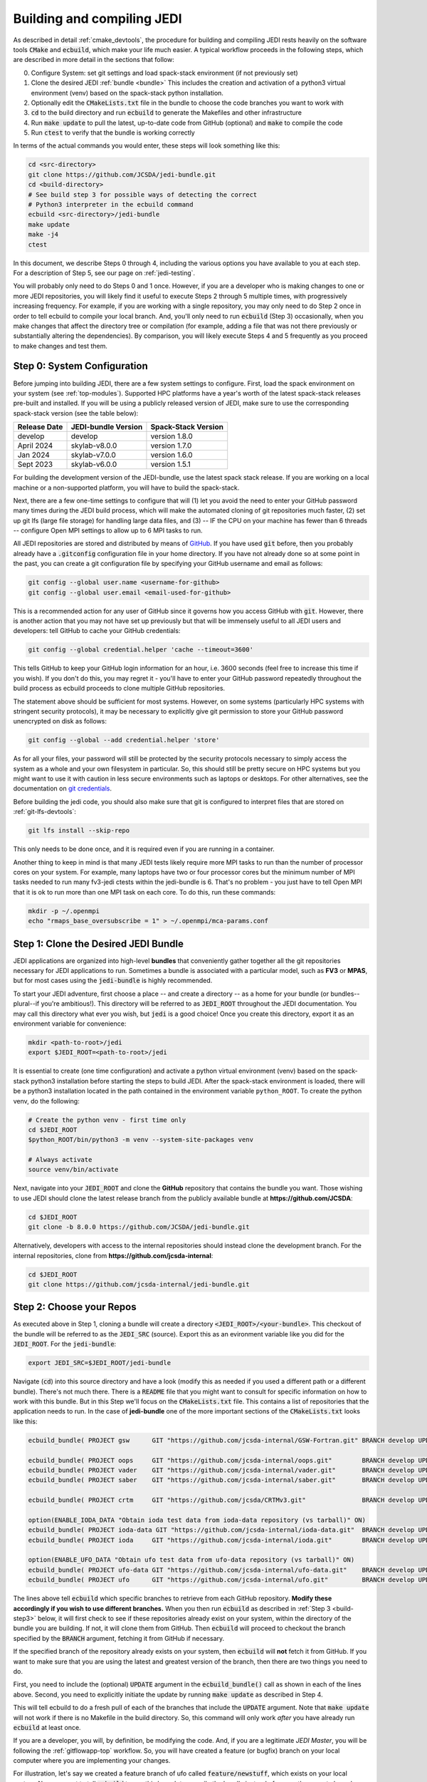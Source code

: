 .. _build-jedi:

Building and compiling JEDI
=============================

As described in detail :ref:`cmake_devtools`, the procedure for building and compiling JEDI rests heavily on the software tools :code:`CMake` and :code:`ecbuild`, which make your life much easier.  A typical workflow proceeds in the following steps, which are described in more detail in the sections that follow:

0. Configure System: set git settings and load spack-stack environment (if not previously set)
1. Clone the desired JEDI :ref:`bundle <bundle>`
   This includes the creation and activation of a python3 virtual environment (venv) based on the spack-stack python installation.
2. Optionally edit the :code:`CMakeLists.txt` file in the bundle to choose the code branches you want to work with
3. :code:`cd` to the build directory and run :code:`ecbuild` to generate the Makefiles and other infrastructure
4. Run :code:`make update` to pull the latest, up-to-date code from GitHub (optional) and :code:`make` to compile the code
5. Run :code:`ctest` to verify that the bundle is working correctly

In terms of the actual commands you would enter, these steps will look something like this:

.. code-block:: bash

    cd <src-directory>
    git clone https://github.com/JCSDA/jedi-bundle.git
    cd <build-directory>
    # See build step 3 for possible ways of detecting the correct
    # Python3 interpreter in the ecbuild command
    ecbuild <src-directory>/jedi-bundle
    make update
    make -j4
    ctest

In this document, we describe Steps 0 through 4, including the various options you have available to you at each step.  For a description of Step 5, see our page on :ref:`jedi-testing`.

You will probably only need to do Steps 0 and 1 once.  However, if you are a developer who is making changes to one or more JEDI repositories, you will likely find it useful to execute Steps 2 through 5 multiple times, with progressively increasing frequency.  For example, if you are working with a single repository, you may only need to do Step 2 once in order to tell ecbuild to compile your local branch.  And, you'll only need to run :code:`ecbuild` (Step 3) occasionally, when you make changes that affect the directory tree or compilation (for example, adding a file that was not there previously or substantially altering the dependencies).  By comparison, you will likely execute Steps 4 and 5 frequently as you proceed to make changes and test them.

.. _git-config:

Step 0: System Configuration
----------------------------

Before jumping into building JEDI, there are a few system settings to configure. First, load the spack environment on your system (see :ref:`top-modules`). Supported HPC platforms have a year's worth of the latest spack-stack releases pre-built and installed. If you will be using a publicly released version of JEDI, make sure to use the corresponding spack-stack version (see the table below):

+--------------+---------------------+---------------------+
| Release Date | JEDI-bundle Version | Spack-Stack Version |
+==============+=====================+=====================+
| develop      | develop             | version 1.8.0       |
+--------------+---------------------+---------------------+
| April 2024   | skylab-v8.0.0       | version 1.7.0       |
+--------------+---------------------+---------------------+
| Jan 2024     | skylab-v7.0.0       | version 1.6.0       |
+--------------+---------------------+---------------------+
| Sept 2023    | skylab-v6.0.0       | version 1.5.1       |
+--------------+---------------------+---------------------+

For building the development version of the JEDI-bundle, use the latest spack stack release. If you are working on a local machine or a non-supported platform, you will have to build the spack-stack.

Next, there are a few one-time settings to configure that will (1) let you avoid the need to enter your GitHub password many times during the JEDI build process, which will make the automated cloning of git repositories much faster, (2) set up git lfs (large file storage) for handling large data files, and (3) -- IF the CPU on your machine has fewer than 6 threads -- configure Open MPI settings to allow up to 6 MPI tasks to run.

All JEDI repositories are stored and distributed by means of `GitHub <https://github.com>`_.   If you have used :code:`git` before, then you probably already have a :code:`.gitconfig` configuration file in your home directory.  If you have not already done so at some point in the past, you can create a git configuration file by specifying your GitHub username and email as follows:

.. code-block:: bash

   git config --global user.name <username-for-github>
   git config --global user.email <email-used-for-github>

This is a recommended action for any user of GitHub since it governs how you access GitHub with :code:`git`.  However, there is another action that you may not have set up previously but that will be immensely useful to all JEDI users and developers: tell GitHub to cache your GitHub credentials:

.. code-block:: bash

   git config --global credential.helper 'cache --timeout=3600'

This tells GitHub to keep your GitHub login information for an hour, i.e. 3600 seconds (feel free to increase this time if you wish).  If you don't do this, you may regret it - you'll have to enter your GitHub password repeatedly throughout the build process as ecbuild proceeds to clone multiple GitHub repositories.

The statement above should be sufficient for most systems.  However, on some systems (particularly HPC systems with stringent security protocols), it may be necessary to explicitly give git permission to store your GitHub password unencrypted on disk as follows:

.. code-block:: bash

    git config --global --add credential.helper 'store'

As for all your files, your password will still be protected by the security protocols necessary to simply access the system as a whole and your own filesystem in particular.  So, this should still be pretty secure on HPC systems but you might want to use it with caution in less secure environments such as laptops or desktops.  For other alternatives, see the documentation on `git credentials <https://git-scm.com/docs/gitcredentials>`_.

Before building the jedi code, you should also make sure that git is configured to interpret files that are stored on :ref:`git-lfs-devtools`:

.. code-block:: bash

    git lfs install --skip-repo

This only needs to be done once, and it is required even if you are running in a container.

Another thing to keep in mind is that many JEDI tests likely require more MPI tasks to run than the number of processor cores on your system.  For example, many laptops have two or four processor cores but the minimum number of MPI tasks needed to run many fv3-jedi ctests within the jedi-bundle is 6.  That's no problem - you just have to tell Open MPI that it is ok to run more than one MPI task on each core.  To do this, run these commands:

.. code-block:: bash

    mkdir -p ~/.openmpi
    echo "rmaps_base_oversubscribe = 1" > ~/.openmpi/mca-params.conf


.. _bundle:

Step 1: Clone the Desired JEDI Bundle
-------------------------------------

JEDI applications are organized into high-level **bundles** that conveniently gather together all the git repositories necessary for JEDI applications to run.  Sometimes a bundle is associated with a particular model, such as **FV3** or **MPAS**, but for most cases using the :code:`jedi-bundle` is highly recommended.


To start your JEDI adventure, first choose a place -- and create a directory -- as a home for your bundle (or bundles--plural--if you're ambitious!). This directory will be referred to as :code:`JEDI_ROOT` throughout the JEDI documentation. You may call this directory what ever you wish, but :code:`jedi` is a good choice! Once you create this directory, export it as an environment variable for convenience:

.. code-block:: bash

   mkdir <path-to-root>/jedi
   export $JEDI_ROOT=<path-to-root>/jedi

It is essential to create (one time configuration) and activate a python virtual environment (venv) based on the spack-stack python3 installation before starting the steps to build JEDI.
After the spack-stack environment is loaded, there will be a python3 installation located in the path contained in the environment variable ``python_ROOT``.
To create the python venv, do the following:

.. code-block:: bash

  # Create the python venv - first time only
  cd $JEDI_ROOT
  $python_ROOT/bin/python3 -m venv --system-site-packages venv

  # Always activate
  source venv/bin/activate

Next, navigate into your :code:`JEDI_ROOT` and clone the **GitHub** repository that contains the bundle you want. Those wishing to use JEDI should clone the latest release branch from the publicly available bundle at **https://github.com/JCSDA**:

.. code-block:: bash

   cd $JEDI_ROOT
   git clone -b 8.0.0 https://github.com/JCSDA/jedi-bundle.git

Alternatively, developers with access to the internal repositories should instead clone the development branch. For the internal repositories, clone from **https://github.com/jcsda-internal**:

.. code-block:: bash

   cd $JEDI_ROOT
   git clone https://github.com/jcsda-internal/jedi-bundle.git


Step 2: Choose your Repos
-------------------------

As executed above in Step 1, cloning a bundle will create a directory :code:`<JEDI_ROOT>/<your-bundle>`. This checkout of the bundle will be referred to as the :code:`JEDI_SRC` (source). Export this as an evironment variable like you did for the :code:`JEDI_ROOT`. For the :code:`jedi-bundle`:

.. code-block:: bash

  export JEDI_SRC=$JEDI_ROOT/jedi-bundle


Navigate (:code:`cd`) into this source directory and have a look (modify this as needed if you used a different path or a different bundle).  There's not much there.  There is a :code:`README` file that you might want to consult for specific information on how to work with this bundle.  But in this Step we'll focus on the :code:`CMakeLists.txt` file.  This contains a list of repositories that the application needs to run.  In the case of **jedi-bundle** one of the more important sections of the :code:`CMakeLists.txt` looks like this:

.. code-block:: cmake

  ecbuild_bundle( PROJECT gsw      GIT "https://github.com/jcsda-internal/GSW-Fortran.git" BRANCH develop UPDATE )

  ecbuild_bundle( PROJECT oops     GIT "https://github.com/jcsda-internal/oops.git"        BRANCH develop UPDATE )
  ecbuild_bundle( PROJECT vader    GIT "https://github.com/jcsda-internal/vader.git"       BRANCH develop UPDATE )
  ecbuild_bundle( PROJECT saber    GIT "https://github.com/jcsda-internal/saber.git"       BRANCH develop UPDATE )

  ecbuild_bundle( PROJECT crtm     GIT "https://github.com/jcsda/CRTMv3.git"               BRANCH develop UPDATE )

  option(ENABLE_IODA_DATA "Obtain ioda test data from ioda-data repository (vs tarball)" ON)
  ecbuild_bundle( PROJECT ioda-data GIT "https://github.com/jcsda-internal/ioda-data.git"  BRANCH develop UPDATE )
  ecbuild_bundle( PROJECT ioda     GIT "https://github.com/jcsda-internal/ioda.git"        BRANCH develop UPDATE )

  option(ENABLE_UFO_DATA "Obtain ufo test data from ufo-data repository (vs tarball)" ON)
  ecbuild_bundle( PROJECT ufo-data GIT "https://github.com/jcsda-internal/ufo-data.git"    BRANCH develop UPDATE )
  ecbuild_bundle( PROJECT ufo      GIT "https://github.com/jcsda-internal/ufo.git"         BRANCH develop UPDATE )


The lines above tell :code:`ecbuild` which specific branches to retrieve from each GitHub repository.  **Modify these accordingly if you wish to use different branches.**  When you then run :code:`ecbuild` as described in :ref:`Step 3 <build-step3>` below, it will first check to see if these repositories already exist on your system, within the directory of the bundle you are building.  If not, it will clone them from GitHub.  Then :code:`ecbuild` will proceed to checkout the branch specified by the :code:`BRANCH` argument, fetching it from GitHub if necessary.

If the specified branch of the repository already exists on your system, then :code:`ecbuild` will **not** fetch it from GitHub.  If you want to make sure that you are using the latest and greatest version of the branch, then there are two things you need to do.

First, you need to include the (optional) :code:`UPDATE` argument in the :code:`ecbuild_bundle()` call as shown in each of the lines above.  Second, you need to explicitly initiate the update by running :code:`make update` as described in Step 4.

This will tell ecbuild to do a fresh pull of each of the branches that include the :code:`UPDATE` argument.  Note that :code:`make update` will not work if there is no Makefile in the build directory.  So, this command will only work *after* you have already run :code:`ecbuild` at least once.

If you are a developer, you will, by definition, be modifying the code.  And, if you are a legitimate *JEDI Master*, you will be following the :ref:`gitflowapp-top` workflow.  So, you will have created a feature (or bugfix) branch on your local computer where you are implementing your changes.

For illustration, let's say we created a feature branch of ufo called :code:`feature/newstuff`, which exists on your local system.  Now we want to tell :code:`ecbuild` to use this branch to compile the bundle instead of some other remote branch on GitHub.  To achieve this, we would change the appropriate line in the :code:`CMakeLists.txt` file to point to the correct branch and we would remove the :code:`UPDATE` argument:

.. code-block:: cmake

   ecbuild_bundle( PROJECT ufo GIT "<JEDI_ROOT>/jedi-bundle/ufo" BRANCH feature/newstuff )

This may be all you need to know about :code:`ecbuild_bundle()` but other options are available.  For example, if you would like to fetch a particular release of a remote GitHub repository you can do this:

.. code-block:: cmake

   ecbuild_bundle( PROJECT eckit GIT "https://github.com/ECMWF/eckit.git" TAG 0.18.5 )

For further information see the `cmake/ecbuild_bundle.cmake <https://github.com/ecmwf/ecbuild/blob/develop/cmake/ecbuild_bundle.cmake>`_ file in `ECMWF's ecbuild repository <https://github.com/ECMWF/ecbuild>`_.

.. _build-step3:

Step 3: Run ecbuild (from the build directory)
----------------------------------------------

After you have chosen which repositories to build, the next step is to create a build directory and export it as :code:`JEDI_BUILD` for convenience:

.. code-block:: bash

    cd $JEDI_ROOT
    mkdir build
    export JEDI_BUILD=$JEDI_ROOT/build

Then, from that build directory, run :code:`ecbuild`, specifying the path to the directory that contains the source code for the bundle you wish to build:

.. code-block:: bash

    cd $JEDI_ROOT/build
    ecbuild $JEDI_SRC

Here we have used :code:`$JEDI_SRC` as our source directory and :code:`$JEDI_ROOT/build` as our build directory.  Feel free to change this as you wish, but just **make sure that your source and build directories are different**. This command should work for most bundles, and in particular when working on a preconfigured HPC or AWS instance. The ecbuild command may take several minutes to run.

In case :code:`cmake` is picking up the wrong :code:`python3` interpreter, an optional argument to the :code:`ecbuild` command can be used to specify the correct :code:`python3` interpreter during the build process. When using the modules provided by :code:`spack-stack`, the argument :code:`-DPython3_EXECUTABLE=${python_ROOT}/bin/python3` will guarantee that the spack-stack :code:`python3` interpreter is getting used. A similar method can be used to point to another :code:`python3` installation.

.. warning::

    **Some bundles may require you to run a build script prior to or in lieu of running ecbuild, particularly if you are running on an HPC system. Check the README file in the top directory of the bundle repository to see if this is necessary, particularly if you encounter problems running ecbuild, cmake, or ctest.**

As described in :ref:`cmake_devtools`, ecbuild is a sophisticated interface to CMake.  So, if there are any CMake options or arguments you wish to invoke, you can pass them to ecbuild and it will kindly pass them on to CMake.  The general calling syntax is:

.. code-block:: bash

   ecbuild [ecbuild-options] [--] [cmake-options] <src-directory>

Where :code:`src-directory` is the path to the source code of the bundle you wish to build (in this case, your :code:`JEDI_SRC`).  The most useful ecbuild option is debug:

.. code-block:: bash

   ecbuild --build=debug $JEDI_SRC

This will invoke the debug flags on the C++ and Fortran compilers and it will also generate other output that may help you track down errors when you run applications and/or tests.  You can also specify which compilers you want and you can even add compiler options.  For example:

.. code-block:: bash

   ecbuild -- -DCMAKE_CXX_COMPILER=/usr/bin/g++ -DCMAKE_CXX_FLAGS="-Wfloat-equal -Wcast-align" $JEDI_SRC


If you are working on an HPC system, then we recommend that your first check to see if there are :ref:`top-modules` installed on your system.  If your system is listed on this modules documentation page then you can simply load the modules as described there and you will have access to ecbuild, eckit, and many other third-party libraries. Also, be sure to check out the :ref:`hpc_users_guide` page for more information on HPCs.

If your system is not one that is supported by the spack-stack maintainers, then refer to the spack-stack instructions on how to generate a site config and install the environment yourself.

Step 4: Run make (from the build directory)
-------------------------------------------

After running ecbuild, the next step is to make sure the code is up to date.  You can do this by running :code:`make update` from the build directory as described in Step 2:

.. code-block:: bash

    make update

.. warning::

   Running :code:`make update` will initiate a :code:`git pull` operation for each of the repositories that include the :code:`GIT` and :code:`UPDATE` arguments in the call to :code:`ecbuild_bundle()` in :code:`CMakeLists.txt`.  So, if you have modified these repositories on your local system, there may be merge conflicts that you have to resolve before proceeding.

Now, at long last, you are ready to compile the code.  From the build directory, just type

.. code-block:: bash

   make -j4

The :code:`-j4` flag tells make to use four parallel processes.  Since many desktops, laptops, and of course HPC systems come with 4 or more compute cores, this can greatly speed up the compile time.  Feel free to increase this number if appropriate for your hardware.

The most useful option you're likely to want for :code:`make` other than :code:`-j` is the verbose option, which will tell you the actual commands that are being executed in glorious detail:

.. code-block:: bash

   make VERBOSE=1 -j4

As usual, to see a list of other options, enter :code:`make --help`.

Again, the compile can take some time (10 minutes or more) so be patient.   Then, when it finishes, the next step is to run the test following the instructions in :ref:`jedi-testing`.

If the parallel compile fails, the true error may not be in the last line of the output because all processes are writing output simultaneously and some may still continue while another fails.  So, in that case, it can be useful to re-run :code:`make` with only a single process.  Omitting the :code:`-j` option is the same as including :code:`-j1`:

.. code-block:: bash

   make VERBOSE=1
